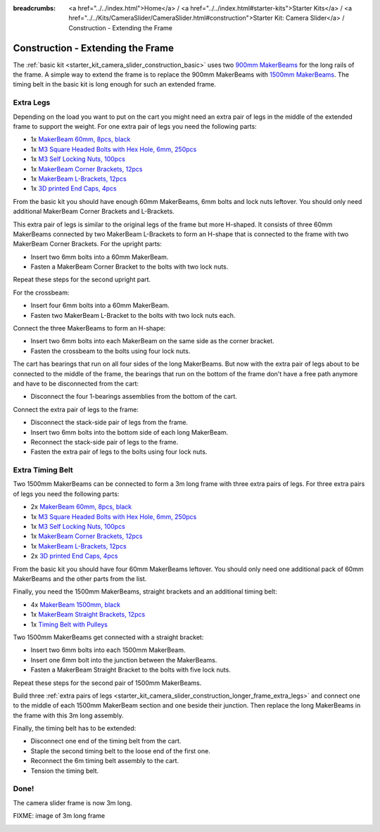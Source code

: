 
:breadcrumbs: <a href="../../index.html">Home</a> / <a href="../../index.html#starter-kits">Starter Kits</a> / <a href="../../Kits/CameraSlider/CameraSlider.html#construction">Starter Kit: Camera Slider</a> / Construction - Extending the Frame

.. _starter_kit_camera_slider_construction_longer_frame:

Construction - Extending the Frame
==================================

The :ref:`basic kit <starter_kit_camera_slider_construction_basic>` uses
two `900mm MakerBeams <https://www.tinkerforge.com/en/shop/makerbeam/beams/makerbeam-900mm-1-piece-black.html>`__
for the long rails of the frame. A simple way to extend the frame is to
replace the 900mm MakerBeams with `1500mm MakerBeams
<https://www.tinkerforge.com/en/shop/makerbeam/beams/makerbeam-1500mm-1-piece-black.html>`__.
The timing belt in the basic kit is long enough for such an extended frame.

.. _starter_kit_camera_slider_construction_longer_frame_extra_legs:

Extra Legs
----------

Depending on the load you want to put on the cart you might need an extra pair
of legs in the middle of the extended frame to support the weight. For one
extra pair of legs you need the following parts:

* 1x `MakerBeam 60mm, 8pcs, black <https://www.tinkerforge.com/en/shop/makerbeam/beams/makerbeam-60mm-8pcs-black.html>`__
* 1x `M3 Square Headed Bolts with Hex Hole, 6mm, 250pcs <https://www.tinkerforge.com/en/shop/makerbeam/nuts-bolts/250-m3-square-headed-bolts-with-hex-hole-6mm.html>`__
* 1x `M3 Self Locking Nuts, 100pcs <https://www.tinkerforge.com/en/shop/makerbeam/nuts-bolts/100-m3-self-locking-nuts.html>`__
* 1x `MakerBeam Corner Brackets, 12pcs <https://www.tinkerforge.com/en/shop/makerbeam/brackets/makerbeam-corner-brackets-12pcs.html>`__
* 1x `MakerBeam L-Brackets, 12pcs <https://www.tinkerforge.com/en/shop/makerbeam/brackets/makerbeam-l-brackets-12pcs.html>`__
* 1x `3D printed End Caps, 4pcs <https://www.tinkerforge.com/en/shop/makerbeam/accessories/3d-printed-end-caps.html>`__

From the basic kit you should have enough 60mm MakerBeams, 6mm bolts and lock
nuts leftover. You should only need additional MakerBeam Corner Brackets and
L-Brackets.

This extra pair of legs is similar to the original legs of the frame but more
H-shaped. It consists of three 60mm MakerBeams connected by two MakerBeam
L-Brackets to form an H-shape that is connected to the frame with two MakerBeam
Corner Brackets. For the upright parts:

* Insert two 6mm bolts into a 60mm MakerBeam.
* Fasten a MakerBeam Corner Bracket to the bolts with two lock nuts.

Repeat these steps for the second upright part.

.. image:: /Images/Kits/kit_camera_slider_longer_frame_step1_350.jpg
   :scale: 100 %
   :alt: MakerBeam with corner bracket
   :align: center
   :target: ../../_images/Kits/kit_camera_slider_longer_frame_step1_1500.jpg

For the crossbeam:

* Insert four 6mm bolts into a 60mm MakerBeam.
* Fasten two MakerBeam L-Bracket to the bolts with two lock nuts each.

.. image:: /Images/Kits/kit_camera_slider_longer_frame_step2_350.jpg
   :scale: 100 %
   :alt: MakerBeam with two L-brackets
   :align: center
   :target: ../../_images/Kits/kit_camera_slider_longer_frame_step2_1500.jpg

Connect the three MakerBeams to form an H-shape:

* Insert two 6mm bolts into each MakerBeam on the same side as the corner
  bracket.
* Fasten the crossbeam to the bolts using four lock nuts.

.. image:: /Images/Kits/kit_camera_slider_longer_frame_step3_350.jpg
   :scale: 100 %
   :alt: Complete extra pair of legs
   :align: center
   :target: ../../_images/Kits/kit_camera_slider_longer_frame_step3_1500.jpg

The cart has bearings that run on all four sides of the long MakerBeams. But
now with the extra pair of legs about to be connected to the middle of the
frame, the bearings that run on the bottom of the frame don't have a free path
anymore and have to be disconnected from the cart:

* Disconnect the four 1-bearings assemblies from the bottom of the cart.

.. image:: /Images/Kits/kit_camera_slider_step21_350.jpg
   :scale: 100 %
   :alt: Disconnected 1-bearing assembly
   :align: center
   :target: ../../_images/Kits/kit_camera_slider_step21_1500.jpg

Connect the extra pair of legs to the frame:

* Disconnect the stack-side pair of legs from the frame.
* Insert two 6mm bolts into the bottom side of each long MakerBeam.
* Reconnect the stack-side pair of legs to the frame.
* Fasten the extra pair of legs to the bolts using four lock nuts.

.. image:: /Images/Kits/kit_camera_slider_longer_frame_step4_350.jpg
   :scale: 100 %
   :alt: Bottom view of extra pair of legs connected to long MakerBeams
   :align: center
   :target: ../../_images/Kits/kit_camera_slider_longer_frame_step4_1500.jpg

Extra Timing Belt
-----------------

Two 1500mm MakerBeams can be connected to form a 3m long frame with three
extra pairs of legs. For three extra pairs of legs you need the following
parts:

* 2x `MakerBeam 60mm, 8pcs, black <https://www.tinkerforge.com/en/shop/makerbeam/beams/makerbeam-60mm-8pcs-black.html>`__
* 1x `M3 Square Headed Bolts with Hex Hole, 6mm, 250pcs <https://www.tinkerforge.com/en/shop/makerbeam/nuts-bolts/250-m3-square-headed-bolts-with-hex-hole-6mm.html>`__
* 1x `M3 Self Locking Nuts, 100pcs <https://www.tinkerforge.com/en/shop/makerbeam/nuts-bolts/100-m3-self-locking-nuts.html>`__
* 1x `MakerBeam Corner Brackets, 12pcs <https://www.tinkerforge.com/en/shop/makerbeam/brackets/makerbeam-corner-brackets-12pcs.html>`__
* 1x `MakerBeam L-Brackets, 12pcs <https://www.tinkerforge.com/en/shop/makerbeam/brackets/makerbeam-l-brackets-12pcs.html>`__
* 2x `3D printed End Caps, 4pcs <https://www.tinkerforge.com/en/shop/makerbeam/accessories/3d-printed-end-caps.html>`__

From the basic kit you should have four 60mm MakerBeams leftover. You should
only need one additional pack of 60mm MakerBeams and the other parts from the
list.

Finally, you need the 1500mm MakerBeams, straight brackets and an additional
timing belt:

* 4x `MakerBeam 1500mm, black <https://www.tinkerforge.com/en/shop/makerbeam/beams/makerbeam-1500mm-1-piece-black.html>`__
* 1x `MakerBeam Straight Brackets, 12pcs <https://www.tinkerforge.com/en/shop/makerbeam/brackets/makerbeam-straight-brackets-12pcs.html>`__
* 1x `Timing Belt with Pulleys <https://www.tinkerforge.com/en/shop/accessories/mounting/timing-belt-with-pulleys.html>`__

Two 1500mm MakerBeams get connected with a straight bracket:

* Insert two 6mm bolts into each 1500mm MakerBeam.
* Insert one 6mm bolt into the junction between the MakerBeams.
* Fasten a MakerBeam Straight Bracket to the bolts with five lock nuts.

Repeat these steps for the second pair of 1500mm MakerBeams.

.. image:: /Images/Kits/kit_camera_slider_longer_frame_step5_350.jpg
   :scale: 100 %
   :alt: Two MakerBeams connected with a straight bracket
   :align: center
   :target: ../../_images/Kits/kit_camera_slider_longer_frame_step5_1500.jpg

Build three :ref:`extra pairs of legs
<starter_kit_camera_slider_construction_longer_frame_extra_legs>` and connect
one to the middle of each 1500mm MakerBeam section and one beside their
junction. Then replace the long MakerBeams in the frame with this 3m long
assembly.

Finally, the timing belt has to be extended:

* Disconnect one end of the timing belt from the cart.
* Staple the second timing belt to the loose end of the first one.
* Reconnect the 6m timing belt assembly to the cart.
* Tension the timing belt.

.. image:: /Images/Kits/kit_camera_slider_longer_frame_step6_350.jpg
   :scale: 100 %
   :alt: Two timing belts staple together
   :align: center
   :target: ../../_images/Kits/kit_camera_slider_longer_frame_step6_1500.jpg

Done!
-----

The camera slider frame is now 3m long.

FIXME: image of 3m long frame

.. image:: /Images/Kits/kit_camera_slider_longer_frame_complete1_600.jpg
   :scale: 100 %
   :alt: Complete 3m long frame
   :align: center
   :target: ../../_images/Kits/kit_camera_slider_longer_frame_complete1_1500.jpg

